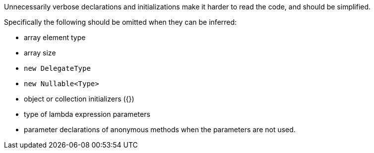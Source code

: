 Unnecessarily verbose declarations and initializations make it harder to read the code, and should be simplified.

Specifically the following should be omitted when they can be inferred:

* array element type 
* array size
* ``++new DelegateType++`` 
* ``++new Nullable<Type>++``
* object or collection initializers ({})
* type of lambda expression parameters
* parameter declarations of anonymous methods when the parameters are not used.
